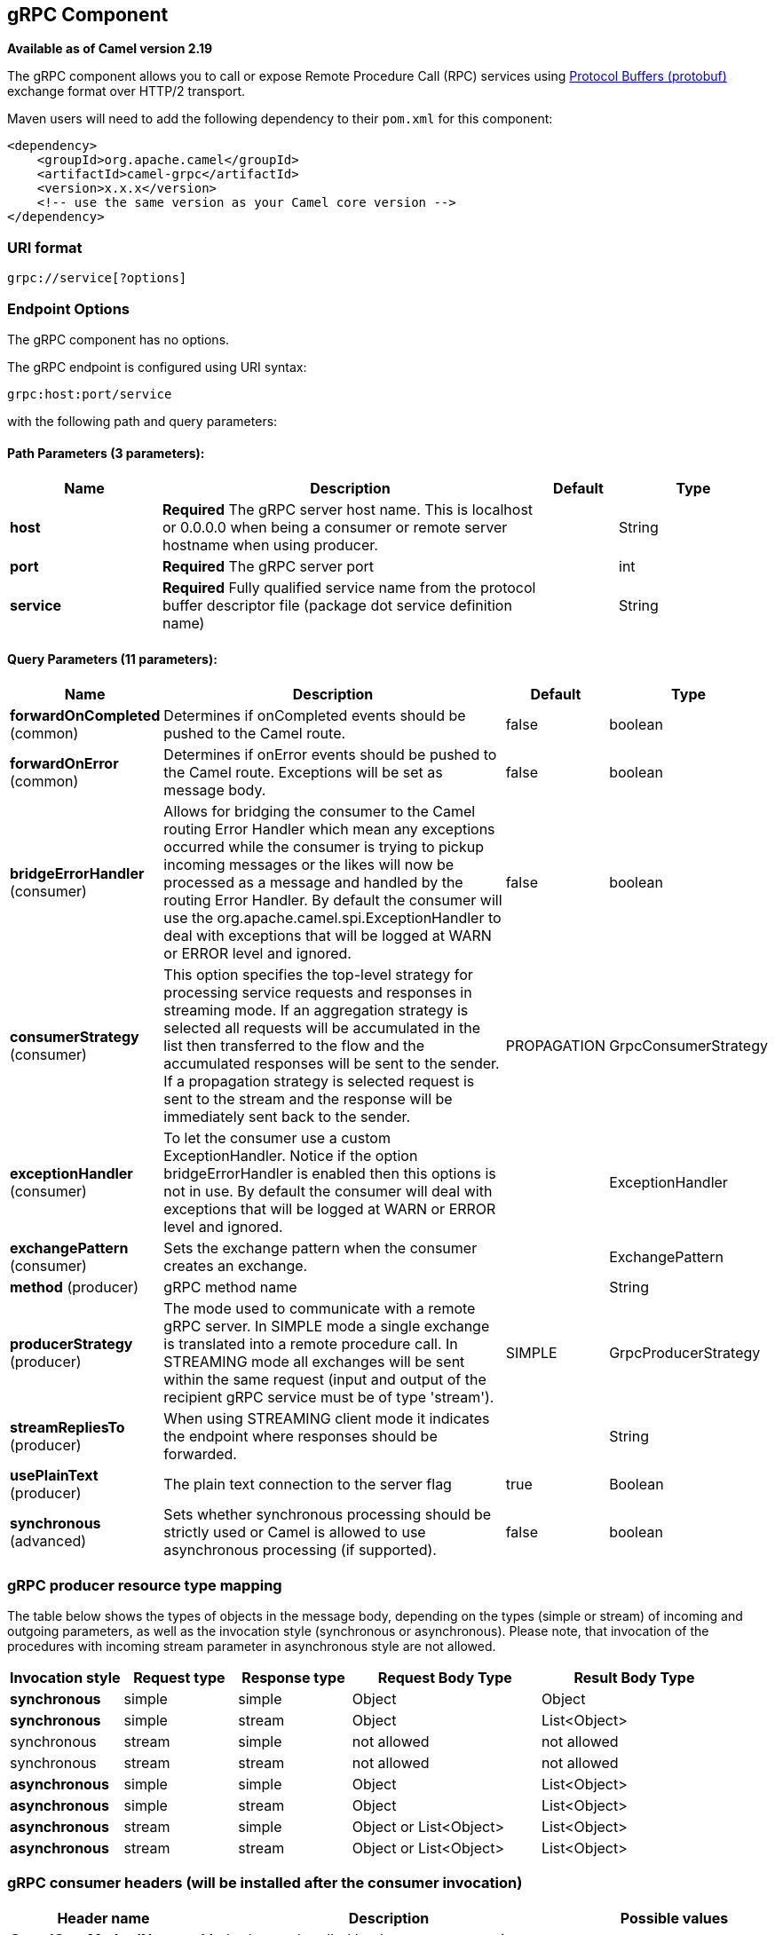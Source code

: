## gRPC Component

*Available as of Camel version 2.19*

The gRPC component allows you to call or expose Remote Procedure Call (RPC) services
using https://developers.google.com/protocol-buffers/docs/overview[Protocol Buffers (protobuf)] 
exchange format over HTTP/2 transport.

Maven users will need to add the following dependency to their `pom.xml`
for this component:

[source,xml]
------------------------------------------------------------
<dependency>
    <groupId>org.apache.camel</groupId>
    <artifactId>camel-grpc</artifactId>
    <version>x.x.x</version>
    <!-- use the same version as your Camel core version -->
</dependency>
------------------------------------------------------------

### URI format

[source,java]
-------------------------------------
grpc://service[?options]
-------------------------------------

### Endpoint Options

// component options: START
The gRPC component has no options.
// component options: END

// endpoint options: START
The gRPC endpoint is configured using URI syntax:

    grpc:host:port/service

with the following path and query parameters:

#### Path Parameters (3 parameters):

[width="100%",cols="2,5,^1,2",options="header"]
|=======================================================================
| Name | Description | Default | Type
| **host** | *Required* The gRPC server host name. This is localhost or 0.0.0.0 when being a consumer or remote server hostname when using producer. |  | String
| **port** | *Required* The gRPC server port |  | int
| **service** | *Required* Fully qualified service name from the protocol buffer descriptor file (package dot service definition name) |  | String
|=======================================================================

#### Query Parameters (11 parameters):

[width="100%",cols="2,5,^1,2",options="header"]
|=======================================================================
| Name | Description | Default | Type
| **forwardOnCompleted** (common) | Determines if onCompleted events should be pushed to the Camel route. | false | boolean
| **forwardOnError** (common) | Determines if onError events should be pushed to the Camel route. Exceptions will be set as message body. | false | boolean
| **bridgeErrorHandler** (consumer) | Allows for bridging the consumer to the Camel routing Error Handler which mean any exceptions occurred while the consumer is trying to pickup incoming messages or the likes will now be processed as a message and handled by the routing Error Handler. By default the consumer will use the org.apache.camel.spi.ExceptionHandler to deal with exceptions that will be logged at WARN or ERROR level and ignored. | false | boolean
| **consumerStrategy** (consumer) | This option specifies the top-level strategy for processing service requests and responses in streaming mode. If an aggregation strategy is selected all requests will be accumulated in the list then transferred to the flow and the accumulated responses will be sent to the sender. If a propagation strategy is selected request is sent to the stream and the response will be immediately sent back to the sender. | PROPAGATION | GrpcConsumerStrategy
| **exceptionHandler** (consumer) | To let the consumer use a custom ExceptionHandler. Notice if the option bridgeErrorHandler is enabled then this options is not in use. By default the consumer will deal with exceptions that will be logged at WARN or ERROR level and ignored. |  | ExceptionHandler
| **exchangePattern** (consumer) | Sets the exchange pattern when the consumer creates an exchange. |  | ExchangePattern
| **method** (producer) | gRPC method name |  | String
| **producerStrategy** (producer) | The mode used to communicate with a remote gRPC server. In SIMPLE mode a single exchange is translated into a remote procedure call. In STREAMING mode all exchanges will be sent within the same request (input and output of the recipient gRPC service must be of type 'stream'). | SIMPLE | GrpcProducerStrategy
| **streamRepliesTo** (producer) | When using STREAMING client mode it indicates the endpoint where responses should be forwarded. |  | String
| **usePlainText** (producer) | The plain text connection to the server flag | true | Boolean
| **synchronous** (advanced) | Sets whether synchronous processing should be strictly used or Camel is allowed to use asynchronous processing (if supported). | false | boolean
|=======================================================================
// endpoint options: END

### gRPC producer resource type mapping

The table below shows the types of objects in the message body, depending on the types (simple or stream) of incoming and outgoing parameters, as well as the invocation style (synchronous or asynchronous). Please note, that invocation of the procedures with incoming stream parameter in asynchronous style are not allowed.

[width="100%",cols="15%,15%,15%,25%,25%",options="header",]
|=======================================================================
|Invocation style |Request type|Response type|Request Body Type|Result Body Type

|*synchronous*|simple|simple|Object|Object
|*synchronous*|simple|stream|Object|List<Object>
|synchronous|stream|simple|not allowed|not allowed
|synchronous|stream|stream|not allowed|not allowed

|*asynchronous*|simple|simple|Object|List<Object>
|*asynchronous*|simple|stream|Object|List<Object>
|*asynchronous*|stream|simple|Object or List<Object>|List<Object>
|*asynchronous*|stream|stream|Object or List<Object>|List<Object>

|=======================================================================

### gRPC consumer headers (will be installed after the consumer invocation)

[width="100%",cols="25%,50,25%",options="header",]
|=======================================================================
|Header name |Description|Possible values

|*CamelGrpcMethodName*|Method name handled by the consumer service|
|*CamelGrpcEventType*|Received event type from the sent request|onNext, onCompleted or onError
|*CamelGrpcUserAgent*|If provided, the given agent will prepend the gRPC library's user agent information|

|=======================================================================

### Examples

Below is a simple synchronous method invoke with host and port parameters

[source,java]
-------------------------------------------------------------------------------
from("direct:grpc-sync")
.to("grpc://remotehost:1101/org.apache.camel.component.grpc.PingPong?method=sendPing&synchronous=true");
-------------------------------------------------------------------------------

[source,java]
---------------------------------------------------------------------------------------
<route>
    <from uri="direct:grpc-sync" />
    <to uri="grpc://remotehost:1101/org.apache.camel.component.grpc.PingPong?method=sendPing&synchronous=true"/>
</route>
---------------------------------------------------------------------------------------

An asynchronous method invoke

[source,java]
-------------------------------------------------------------------------------
from("direct:grpc-async")
.to("grpc://remotehost:1101/org.apache.camel.component.grpc.PingPong?method=pingAsyncResponse");
-------------------------------------------------------------------------------

gRPC service consumer with propagation consumer strategy

[source,java]
-------------------------------------------------------------------------------
from("grpc://localhost:1101/org.apache.camel.component.grpc.PingPong?consumerStrategy=PROPAGATION")
.to("direct:grpc-service");
-------------------------------------------------------------------------------

gRPC service producer with streaming producer strategy (requires a service that uses "stream" mode as input and output)

[source,java]
-------------------------------------------------------------------------------
from("direct:grpc-request-stream")
.to("grpc://remotehost:1101/org.apache.camel.component.grpc.PingPong?method=PingAsyncAsync&producerStrategy=STREAMING&streamRepliesTo=direct:grpc-response-stream");

from("direct:grpc-response-stream")
.log("Response received: ${body}");
-------------------------------------------------------------------------------


### Configuration

It's it is recommended to use Maven Protocol Buffers Plugin which calls Protocol Buffer Compiler (protoc) tool to generate Java source files from .proto (protocol buffer definition) files for the custom project. This plugin will generate procedures request and response classes, their builders and gRPC procedures stubs classes as well.

Following steps are required:

Insert operating system and CPU architecture detection extension inside **<build>** tag of the project pom.xml or set ${os.detected.classifier} parameter manually 
[source,xml]
-------------------------------------------------------------------------
<extensions>
  <extension>
    <groupId>kr.motd.maven</groupId>
    <artifactId>os-maven-plugin</artifactId>
    <version>1.4.1.Final</version>
  </extension>
</extensions>
-------------------------------------------------------------------------

Insert gRPC and protobuf Java code generator plugin **<plugins>** tag of the project pom.xml
[source,xml]
-------------------------------------------------------------------------
<plugin>
  <groupId>org.xolstice.maven.plugins</groupId>
  <artifactId>protobuf-maven-plugin</artifactId>
  <version>0.5.0</version>
  <configuration>
    <protocArtifact>com.google.protobuf:protoc:${protobuf-version}:exe:${os.detected.classifier}</protocArtifact>
    <pluginId>grpc-java</pluginId>
    <pluginArtifact>io.grpc:protoc-gen-grpc-java:${grpc-version}:exe:${os.detected.classifier}</pluginArtifact>
  </configuration>
  <executions>
    <execution>
      <goals>
        <goal>compile</goal>
        <goal>compile-custom</goal>
        <goal>test-compile</goal>
        <goal>test-compile-custom</goal>
      </goals>
    </execution>
  </executions>
</plugin>
-------------------------------------------------------------------------

### For more information, see these resources

http://www.grpc.io/[gRPC project site]

https://www.xolstice.org/protobuf-maven-plugin[Maven Protocol Buffers Plugin]

### See Also

* link:getting-started.html[Getting Started]
* link:configuring-camel.html[Configuring Camel]
* link:component.html[Component]
* link:endpoint.html[Endpoint]
* link:protobuf.html[Protocol Buffers Data Format]

